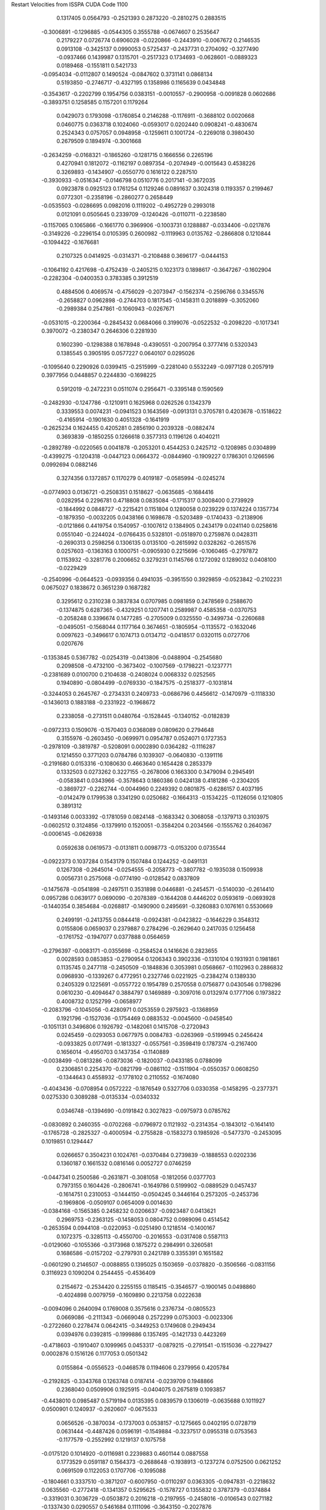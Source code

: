 Restart Velocities from ISSPA CUDA Code
1100
   0.1317405   0.0564793  -0.2521393   0.2873220  -0.2810275   0.2883515
  -0.3006891  -0.1296885  -0.0544305   0.3555788  -0.0674607   0.2535647
   0.2179227   0.0726774   0.6906028  -0.0220866  -0.2443910  -0.0067672
   0.2146535   0.0913108  -0.3425137   0.0990053   0.5725437  -0.2437731
   0.2704092  -0.3277490  -0.0937466   0.1439987   0.1315701  -0.2517323
   0.1734693  -0.0628601  -0.0889323   0.0189468  -0.1551811   0.5421733
  -0.0954034  -0.0112807   0.1490524  -0.0847602   0.3731141   0.0868134
   0.5193850  -0.2746717  -0.4327195   0.1358986   0.1165639   0.0434848
  -0.3543617  -0.2202799   0.1954756   0.0383151  -0.0010557  -0.2900958
  -0.0091828   0.0602686  -0.3893751   0.1258585   0.1157201   0.1179264
   0.0429073   0.1793098  -0.1760854   0.2146288  -0.1176911  -0.3688102
   0.0020668   0.0460775   0.0363718   0.1024060  -0.0593017   0.0202440
   0.0908241  -0.4830674   0.2524343   0.0757057   0.0948958  -0.1259611
   0.1001724  -0.2269018   0.3980430   0.2679509   0.1894974  -0.3001668
  -0.2634259  -0.0168321  -0.1865260  -0.1281715   0.1666556   0.2265196
   0.4270941   0.1812072  -0.1162197   0.0897354  -0.2074949  -0.0015643
   0.4538226   0.3269893  -0.1434907  -0.0550770   0.1616122   0.2287510
  -0.3930933  -0.0516347  -0.0146798   0.0510776   0.2017141  -0.3672035
   0.0923878   0.0925123   0.1761254   0.1129246   0.0891637   0.3024318
   0.1193357   0.2199467   0.0772301  -0.2358196  -0.2860277   0.2658449
  -0.0535503  -0.0286695   0.0982016   0.1119202  -0.4952729   0.2993018
   0.0121091   0.0505645   0.2339709  -0.1240426  -0.0110711  -0.2238580
  -0.1157065   0.1065866  -0.1661770   0.3969906  -0.1003731   0.1288887
  -0.0334406  -0.0217876  -0.3149226  -0.2296154   0.0105395   0.2600982
  -0.1119963   0.0135762  -0.2866808   0.1210844  -0.1094422  -0.1676681
   0.2107325   0.0414925  -0.0314371  -0.2108488   0.3696177  -0.0444153
  -0.1064192   0.4217698  -0.4752439  -0.2405215   0.1023173   0.1898617
  -0.3647267  -0.1602904  -0.2282304  -0.0400353   0.3783385   0.3912519
   0.4884506   0.4069574  -0.4756029  -0.2073947  -0.1562374  -0.2596766
   0.3345576  -0.2658827   0.0962898  -0.2744703   0.1817545  -0.1458311
   0.2018899  -0.3052060  -0.2989384   0.2547861  -0.1060943  -0.0267671
  -0.0531015  -0.2200364  -0.2845432   0.0684066   0.3199076  -0.0522532
  -0.2098220  -0.1017341   0.3970072  -0.2380347   0.2646306   0.2281930
   0.1602390  -0.1298388   0.1678948  -0.4390551  -0.2007954   0.3777416
   0.5320343   0.1385545   0.3905195   0.0577227   0.0640107   0.0295026
  -0.1095640   0.2290926   0.0399415  -0.2515999  -0.2281040   0.5532249
  -0.0977128   0.2057919   0.3977956   0.0448857   0.2244830  -0.1698225
   0.5912019  -0.2472231   0.0511074   0.2956471  -0.3395148   0.1590569
  -0.2482930  -0.1247786  -0.1210911   0.1625968   0.0262526   0.1342379
   0.3339553   0.0074231  -0.0941523   0.1643569  -0.0913131   0.3705781
   0.4203678  -0.1518622  -0.4165914  -0.1901630   0.4051328  -0.1641919
  -0.2625234   0.1624455   0.4205281   0.2856190   0.2039328  -0.0882474
   0.3693839  -0.1850255   0.1266618   0.3577313   0.1196126   0.4040211
  -0.2892789  -0.0220565   0.0041878  -0.2053201   0.4544253   0.2425712
  -0.1208985   0.0304899  -0.4399275  -0.1204318  -0.0447123   0.0664372
  -0.0844960  -0.1909227   0.1786301   0.1266596   0.0992694   0.0882146
   0.3274356   0.1372857   0.1170279   0.4019187  -0.0585994  -0.0245274
  -0.0774903   0.0136721  -0.2508351   0.1518627  -0.0635685  -0.1684416
   0.0282954   0.2296781   0.4718808   0.0835084  -0.1715317   0.3008400
   0.2739929  -0.1844992   0.0848727  -0.2215421   0.1151804   0.1280058
   0.0239229   0.1374224   0.1357734  -0.1879350  -0.0032205   0.0438166
   0.1698678  -0.5203489  -0.1740433  -0.2138906  -0.0121866   0.4419754
   0.1540957  -0.1007612   0.1384905   0.2434179   0.0241140   0.0258616
   0.0551040  -0.2244024  -0.0766435   0.5328101  -0.0518970   0.2759876
   0.0428311  -0.2690313   0.2598256   0.1306135   0.0135100  -0.2615992
   0.0328262  -0.2651576   0.0257603  -0.1363163   0.1000751  -0.0905930
   0.2215696  -0.1060465  -0.2797872   0.1153932  -0.3281776   0.2006652
   0.3279231   0.1145766   0.1272092   0.1289032   0.0408100  -0.0229429
  -0.2540996  -0.0644523  -0.0939356   0.4941035  -0.3951550   0.3929859
  -0.0523842  -0.2102231   0.0675027   0.1838672   0.3651239   0.1687282
   0.3295612   0.2310238   0.3837834   0.0707985   0.0981859   0.2478569
   0.2588670  -0.1374875   0.6287365  -0.4329251   0.1207741   0.2589987
   0.4585358  -0.0370753  -0.2058248   0.3396674   0.1477285  -0.2705009
   0.0325550  -0.3499734  -0.2260688  -0.0495051  -0.1568044   0.1177164
   0.3674651  -0.1805954  -0.1135572  -0.1632046   0.0097623  -0.3496617
   0.1074713   0.0134712  -0.0418517   0.0320115   0.0727706   0.0207676
  -0.1353845   0.5367782  -0.0254319  -0.0413806  -0.0488904  -0.2545680
   0.2098508  -0.4732100  -0.3673402  -0.1007569  -0.1798221  -0.1237771
  -0.2381689   0.0100700   0.2104638  -0.2408024   0.0068332   0.0252565
   0.1940890  -0.0804499  -0.0769330  -0.1847575  -0.2518377  -0.1031814
  -0.3244053   0.2645767  -0.2734331   0.2409733  -0.0686796   0.4456612
  -0.1470979  -0.1118330  -0.1436013   0.1883188  -0.2331922  -0.1968672
   0.2338058  -0.2731511   0.0480764  -0.1528445  -0.1340152  -0.0182839
  -0.0972313   0.1509076  -0.1570403   0.0368089   0.0809620   0.2794648
   0.3155976  -0.2603450  -0.0699971   0.0954787   0.0524071   0.1727353
  -0.2978109  -0.3819787  -0.5208091   0.0002890   0.0364282  -0.1116287
   0.1214550   0.3771203   0.0784786   0.1039307  -0.0640830  -0.1391116
  -0.2191680   0.0153316  -0.1080630   0.4663640   0.1654428   0.2853379
   0.1332503   0.0273262   0.3227155  -0.2678006   0.1663300   0.3479094
   0.2945491  -0.0583841   0.0343966  -0.3578643   0.1860386   0.0424138
   0.4181286  -0.2304205  -0.3869727  -0.2262744  -0.0044960   0.2249392
   0.0801875  -0.6286157   0.4037195  -0.0142479   0.1799538   0.3341290
   0.0250682  -0.1664313  -0.1534225  -0.1126056   0.1210805   0.3891312
  -0.1493146   0.0033392  -0.1781059   0.0824148  -0.1683342   0.3068058
  -0.1379713   0.3103975  -0.0602512   0.3124856  -0.1379910   0.1520051
  -0.3584204   0.2034566  -0.1555762   0.2640367  -0.0006145  -0.0626938
   0.0592638   0.0619573  -0.0131811   0.0098773  -0.0153200   0.0735544
  -0.0922373   0.1037284   0.1543179   0.1507484   0.1244252  -0.0491131
   0.1267308  -0.2645014  -0.0254555  -0.2058773  -0.3807782  -0.1935038
   0.1509938   0.0056731   0.2575068  -0.0774190  -0.0128542   0.0837809
  -0.1475678  -0.0541898  -0.2497511   0.3531898   0.0446881  -0.2454571
  -0.5140030  -0.2614410   0.0957286   0.0639177   0.0690090  -0.2078389
  -0.1644208   0.4446202   0.0593619  -0.0693928  -0.1440354   0.3854684
  -0.0268817  -0.1490900   0.2495691  -0.3260883   0.1076161   0.5530669
   0.2499191  -0.2413755   0.0844418  -0.0924381  -0.0423822  -0.1646229
   0.3548312   0.0155806   0.0659037   0.2379887   0.2784296  -0.2629640
   0.2417035   0.1256458  -0.1761752  -0.1947077   0.0377888   0.0564659
  -0.2796397  -0.0083171  -0.0355698  -0.2584524   0.1416626   0.2823655
   0.0028593   0.0853853  -0.2790954   0.1206343   0.3902336  -0.1310104
   0.1931931   0.1981861   0.1135745   0.2477118  -0.2450509  -0.1848836
   0.3053981   0.0568667  -0.1102963   0.2886832   0.0968930  -0.1339267
   0.4772951   0.2327746   0.0221925  -0.2384274   0.1389330   0.2405329
   0.1225691  -0.0557722   0.1954789   0.2570558   0.0756877   0.0430546
   0.1798296   0.0610230  -0.4094647   0.3884797   0.1469889  -0.3097016
   0.0132974   0.1777106   0.1973822   0.4008732   0.1252799  -0.0658977
  -0.2083796  -0.1045056  -0.4280971   0.0253559   0.2975923  -0.1368959
   0.1921796  -0.1527036  -0.1754469   0.0883532  -0.0045600  -0.0458540
  -0.1051131   0.3496806   0.1926792  -0.1482061   0.1415708  -0.2720943
   0.0245459  -0.0293053   0.0677975   0.0084783  -0.0263969  -0.5199945
   0.2456424  -0.0933825   0.0177491  -0.1813327  -0.0557561  -0.3598419
   0.1787374  -0.2167400   0.1656014  -0.4950703   0.1437354  -0.1140889
  -0.0038499  -0.0813286  -0.0873036  -0.1820037  -0.0433185   0.0788099
   0.2306851   0.2254370  -0.0821799  -0.0861102  -0.1511904  -0.0550357
   0.0608250  -0.1344643   0.4558932  -0.1778102   0.2110552  -0.1674080
  -0.4043436  -0.0708954   0.0572222  -0.1876549   0.5327706   0.0330358
  -0.1458295  -0.2377371   0.0275330   0.3089288  -0.0135334  -0.0340332
   0.0346748  -0.1394690  -0.0191842   0.3027823  -0.0975973   0.0785762
  -0.0830892   0.2460355  -0.0702268  -0.0796972   0.1121932  -0.2314354
  -0.1843012  -0.1641410  -0.1765728  -0.2825327  -0.4000594  -0.2755828
  -0.1583273   0.1985926  -0.5477370  -0.2453095   0.1019851   0.1294447
   0.0266657   0.3504231   0.1024761  -0.0370484   0.2739839  -0.1888553
   0.0202336   0.1360187   0.1661532   0.0816146   0.0052727   0.0746259
  -0.0447341   0.2500586  -0.2631871  -0.3081058  -0.1812056   0.0377703
   0.7973155   0.1604426  -0.2806741  -0.1649786   0.5199902  -0.0889529
   0.0457437  -0.1614751   0.2310053  -0.1444150  -0.0504245   0.3446164
   0.2573205  -0.2453736  -0.1969806  -0.0509107   0.0654009   0.0014630
  -0.0384168  -0.1565385   0.2458232   0.0206637  -0.0923487   0.0413621
   0.2969753  -0.2363125  -0.1458053   0.0804752   0.0989096   0.4514542
  -0.2653594   0.0944108  -0.0220953  -0.0251490   0.1218514  -0.1400167
   0.1072375  -0.3285113  -0.4550700  -0.2016553  -0.0317408   0.5587113
  -0.0129060  -0.1055366  -0.3173968   0.1875272   0.2984991   0.3260581
   0.1686586  -0.0157202  -0.2797931   0.2421789   0.3355391   0.1651582
  -0.0601290   0.2146507  -0.0088855   0.1395025   0.1503659  -0.0378820
  -0.3506566  -0.0831156   0.3116923   0.1090204   0.2544455  -0.4536409
   0.2154672  -0.2534420   0.2255155   0.1185415  -0.3546577  -0.1900145
   0.0498860  -0.4024898   0.0079759  -0.1609890   0.2213758   0.0222638
  -0.0094096   0.2640094   0.1769008   0.3575616   0.2376734  -0.0805523
   0.0669086  -0.2111343  -0.0669048   0.2572299   0.0753003  -0.0023306
  -0.2722660   0.2278474   0.0642415  -0.3449253   0.1749608   0.2949434
   0.0394976   0.0392815  -0.1999886   0.1357495  -0.1421733   0.4423269
  -0.4718603  -0.1910407   0.1099965   0.0453317  -0.0879215  -0.2791541
  -0.1515036  -0.2279427   0.0002876   0.1516126   0.1177053   0.0501342
   0.0155864  -0.0556523  -0.0468578   0.1194606   0.2379956   0.4205784
  -0.2192825  -0.3343768   0.1263748   0.0187414  -0.0239709   0.1948866
   0.2368040   0.0509906   0.1925915  -0.0404075   0.2675819   0.1093857
  -0.4438010   0.0985487   0.5719194   0.0135395   0.0839579   0.1306019
  -0.0635688   0.1011927   0.0500901   0.1240937  -0.2620607  -0.0675533
   0.0656526  -0.3870034  -0.1737003   0.0538157  -0.1275665   0.0402195
   0.0728719   0.0631444  -0.4487426   0.0596191  -0.1549884  -0.3237517
   0.0955318   0.0753563  -0.1177579  -0.2552992   0.1219137   0.1075758
  -0.0175120   0.1014920  -0.0116981   0.2239883   0.4601144   0.0887558
   0.1773529   0.0591187   0.1564373  -0.2688648  -0.1938913  -0.1237274
   0.0752500   0.0621252   0.0691509   0.1122053   0.1707706  -0.1095088
  -0.1804661   0.3337510  -0.3871207  -0.6007950  -0.0110297   0.0363305
  -0.0947831  -0.2218632   0.0635560  -0.2772418  -0.1341357   0.5295625
  -0.1578727   0.1355832   0.3787379  -0.0374884  -0.3319031   0.3036729
  -0.0503872   0.2016218  -0.2197955  -0.2458016  -0.0106543   0.0271182
  -0.1337430   0.0290557   0.5461684   0.1111096  -0.3643150  -0.2027876
   0.2330837   0.0807938  -0.0170236  -0.0505966  -0.0848310  -0.0126781
  -0.0216314  -0.1127651   0.1859994   0.1484101  -0.1723058  -0.0361831
   0.1452872  -0.3988922   0.0292146  -0.0810578   0.2670905  -0.3916559
  -0.3200470   0.0831075   0.4453675   0.0228018  -0.1215808  -0.2295627
   0.1423754   0.1037436   0.1207613   0.3031139   0.0488520  -0.2233825
   0.1138347   0.1089501   0.0375541  -0.1616887   0.3058232   0.0446542
   0.0032190   0.3041565  -0.1384886  -0.1952340  -0.0922244  -0.2025471
   0.1321721   0.1280777  -0.0660442   0.5025368  -0.1494879  -0.1304552
   0.0758377   0.4061947   0.0011436   0.1019772   0.0955006   0.2261411
  -0.0892064  -0.0457795  -0.2477743  -0.0131218   0.0801598   0.0325582
   0.4735586  -0.1680169   0.1770041  -0.1250905  -0.0837960   0.1935247
  -0.0656091  -0.0968862   0.1035770   0.4496797  -0.1013069   0.2737144
  -0.0771628  -0.0907715   0.2657591   0.1021067   0.0553024   0.2157089
   0.1550408   0.0404169   0.2776367   0.1992010   0.0755042  -0.3057580
   0.0123209   0.1738329   0.0576558  -0.1595483   0.3688940   0.2475317
  -0.0185618  -0.1721815  -0.0139644  -0.0288822  -0.1660182   0.3823602
   0.1599076  -0.1082674   0.2284710  -0.3616040   0.0748289  -0.3786308
   0.2535362   0.0252229   0.1985625   0.0405621   0.1640729   0.2110568
   0.1273881   0.0302124  -0.2992451   0.1003795   0.1130665   0.1107178
   0.2562489   0.3807205   0.2368498  -0.0597920  -0.0144925   0.1029097
   0.1783555   0.0929250  -0.4725387  -0.0683409  -0.0316067  -0.2440592
  -0.0576461   0.0586747   0.0642866   0.1224377  -0.1470325   0.0653268
  -0.0465267  -0.3303552   0.0677924   0.1611807  -0.0749276  -0.0913284
  -0.0928687  -0.0608713   0.0770444   0.1728329  -0.1069517   0.1871650
  -0.1793284  -0.0479004  -0.2477384  -0.0489759  -0.1671498  -0.3008485
   0.1813351  -0.2382776  -0.1085601  -0.1597192  -0.2786557  -0.1260711
   0.0984280  -0.0812480  -0.0286699  -0.1408240   0.0666128  -0.0931465
  -0.2167301  -0.1397070   0.0752374  -0.0038859   0.2470197   0.1607674
   0.2257506   0.2484078   0.0120466   0.0011105  -0.3805561   0.4078879
   0.1917601  -0.0614271   0.1218517  -0.2214029   0.0606792   0.0052993
   0.1119168  -0.2003855  -0.0100185   0.1576731   0.1979127   0.1297447
  -0.4607643  -0.0539939   0.1420704  -0.0216233   0.1517657  -0.0484590
   0.0025967  -0.1356355  -0.2618437  -0.1230938   0.4858573  -0.0076652
   0.0350202   0.1068673  -0.1179780  -0.0953671  -0.2074787  -0.3499129
  -0.1021453   0.1894673  -0.1940252   0.1598403   0.2668377   0.1902819
   0.2240499  -0.0810116  -0.0238786  -0.0592169  -0.2193777  -0.2818073
  -0.1424236  -0.2189233   0.1383860  -0.1458333   0.0591255  -0.1045042
   0.3361700  -0.3751948   0.1235278   0.1331146   0.1796968  -0.2504221
  -0.1815313   0.1289207   0.1272605  -0.1773947  -0.1035945  -0.0873724
   0.0151524   0.2824919   0.0033016  -0.4321598  -0.0741661   0.1744743
   0.3967216   0.1021591   0.0393507   0.3304085  -0.5043755   0.2195048
  -0.0654349  -0.2555660  -0.3685740   0.2498985  -0.1664308  -0.1222712
  -0.0878705   0.0112933   0.3212104   0.0805757  -0.1117141  -0.0336991
  -0.1298495   0.0443248   0.0419899  -0.0610340  -0.1223039   0.1479204
  -0.1885156   0.1298974  -0.3681068  -0.2656024  -0.0695481   0.0659862
   0.4914872   0.0870827  -0.0148919  -0.2677450   0.0252527  -0.2389535
  -0.0158308   0.0920144   0.0879340   0.0613252  -0.0855548   0.1938589
  -0.6224688   0.0205373  -0.1345851  -0.1383409  -0.0096673   0.1632309
   0.0130647   0.4151486   0.2831467   0.0365146  -0.2591875  -0.2192637
  -0.0075671  -0.0477637   0.2227183   0.1328593   0.0073806  -0.1995565
   0.0895610  -0.1059617  -0.3729960  -0.4352420  -0.1500521  -0.1663476
  -0.2126583  -0.0719671  -0.4733064  -0.1632065  -0.0406865  -0.0035223
   0.0932781  -0.5729073  -0.1172372   0.2069631  -0.0033224  -0.3385100
  -0.0380509  -0.0092343   0.0538925  -0.0549533  -0.0661684  -0.0918905
  -0.1203469  -0.0484512  -0.3460350   0.0814654  -0.2958525  -0.1033134
   0.5644379  -0.1685794  -0.2757527  -0.3169615  -0.3661166  -0.4936225
   0.0448257  -0.0426020   0.1540915  -0.1996626  -0.2420894  -0.1557949
   0.0434699   0.1724220   0.0118180   0.1024092   0.2086264   0.1977258
   0.0419052  -0.6202276  -0.2452851   0.0203700  -0.2094215   0.0956700
   0.2325156  -0.1397310   0.1824256   0.2248209   0.0637366  -0.2064621
  -0.2510960   0.0552538  -0.0932246   0.0114575  -0.0353728  -0.1954720
   0.0041678  -0.1459656  -0.2223262   0.2344348   0.0404260  -0.2776777
  -0.0120337  -0.2584592  -0.0508753   0.1579624  -0.0793055  -0.2270518
   0.1685548   0.0817601   0.2865385   0.0784605   0.4573911  -0.3591146
  -0.0025945  -0.2846305   0.0157590   0.3055183   0.4268018  -0.1989036
   0.1350808   0.1413437   0.1053350   0.3261812  -0.1868304   0.0378400
  -0.0530422   0.5215455  -0.4155498   0.0019186   0.0525174  -0.0801045
  -0.0795824   0.0300478  -0.4129791  -0.1570419  -0.4128758   0.1530451
   0.1330423  -0.3787736   0.1278157  -0.0114222  -0.0063599   0.1482074
  -0.1660925  -0.6114839   0.1620101   0.2002532   0.1170011   0.2625916
  -0.4015911   0.1790495  -0.2592084   0.3288375   0.0963430  -0.0217309
  -0.1645576   0.1477788  -0.1194843   0.1875159   0.2220934  -0.0854771
   0.0229803   0.0807213  -0.5864353   0.0255196  -0.2512937  -0.2985567
   0.1177771  -0.0177251  -0.2436322  -0.0913178   0.2419022   0.1605204
   0.2213385   0.1218198  -0.2643298  -0.6037412   0.2066221  -0.0865646
   0.1382018   0.0978396   0.1356840   0.0155544   0.0469323  -0.1000994
  -0.5290209   0.1596790   0.0641364   0.3597486  -0.2615244  -0.2028239
   0.3325697  -0.2384031   0.1923559   0.1529543   0.3462135  -0.0892873
  -0.3826973   0.1706878  -0.2736223   0.0663081  -0.4047093   0.1969543
  -0.1554015   0.2673319   0.3291601  -0.1057941  -0.3189361   0.0499067
   0.0923241  -0.0226006   0.3628173  -0.2700768   0.2970746  -0.1803528
  -0.3614764   0.3754030   0.0426281  -0.0384050  -0.0852405  -0.2874253
   0.0352050   0.0453233   0.2291855  -0.1125767  -0.0754361  -0.3767423
   0.1092975   0.0003390   0.0180916  -0.1015582  -0.1680344   0.3766748
   0.0928020   0.0368981   0.3589572   0.0802581  -0.1727137   0.0091123
  -0.3446179   0.1789696  -0.2750843  -0.0899630  -0.3255801   0.2922912
   0.0051316   0.0728014  -0.1175250  -0.3405517  -0.1437518   0.2098590
   0.1940756  -0.0183077  -0.0123974  -0.0325199  -0.0463076  -0.2372723
   0.1736189  -0.0291672   0.2262410   0.1123875  -0.2930305   0.4164769
  -0.0593966  -0.2057336   0.1075449   0.1416424  -0.2458101   0.0731712
   0.2505311  -0.2736713  -0.3030807   0.0772853   0.1943987   0.0528564
  -0.1892315   0.2181277   0.0515548  -0.2587567  -0.1421543  -0.0863924
   0.1327701   0.0912002  -0.1513905  -0.3126728  -0.1572332  -0.0068309
  -0.1969988  -0.0839761   0.4090036  -0.1406158  -0.4424353  -0.5588561
  -0.3764406  -0.0571184  -0.3826823  -0.1215670   0.0092601   0.0375354
   0.1607158   0.0377535   0.3213673   0.2139708  -0.1928505  -0.1443270
   0.0775486  -0.4604118   0.2141561   0.0737662  -0.3446839  -0.0581652
   0.3092771  -0.0499991  -0.0389767  -0.2302999   0.4014009  -0.0111679
  -0.1649689  -0.1022953  -0.3073008  -0.1058896  -0.1275660  -0.1515039
   0.3573820  -0.2978426   0.4901352   0.1865761   0.3155649   0.2967368
  -0.0040746   0.0551487   0.0037447   0.2114325   0.0337935   0.0285116
   0.0768568   0.3657013   0.3337224  -0.3195794  -0.2162856   0.0536079
   0.0077011  -0.0003011  -0.3666004   0.0713587  -0.1157323   0.4916391
  -0.1218517   0.1608460  -0.5286043   0.0287482   0.1140419   0.3828435
  -0.0003066  -0.1708131   0.0112111  -0.1300259   0.2916339  -0.1882258
   0.3993064   0.2260901   0.0656437  -0.0440048  -0.1353452  -0.4492608
  -0.6224334  -0.2003921  -0.3337798  -0.3873271  -0.1441977   0.1410720
   0.4248297   0.0897857   0.0987204   0.1062443  -0.1682608  -0.1411461
  -0.1790270  -0.1726238  -0.1307383  -0.0374166  -0.1333248   0.1502589
  -0.5168471   0.0359731   0.4354741  -0.0202649  -0.2833498   0.2301291
   0.0354903   0.0226547   0.3227548  -0.0468703   0.0591818   0.0813134
   0.2101329   0.1264313   0.4215916   0.2708839  -0.0128530  -0.1739959
  -0.3381968  -0.1391699  -0.0727343   0.2624491   0.3072079  -0.2764027
  -0.1506491  -0.3362582   0.1605908   0.3499320   0.1247037   0.0644050
  -0.1644770  -0.4155959  -0.2098915  -0.1958073  -0.3275033   0.1267241
  -0.0454881  -0.1581791   0.0070218  -0.3255765   0.0693539  -0.0025775
   0.2290734  -0.3487588  -0.1339004  -0.0287142   0.2380756  -0.1146096
  -0.0975786   0.3549672  -0.2408820   0.1437249   0.0595282   0.0393930
  -0.3268958  -0.1580071   0.1848751  -0.0860548  -0.2003482  -0.0239854
  -0.2081770   0.1584671  -0.2262146   0.0442168   0.2402249   0.0680981
   0.0493392  -0.2289536   0.0733436   0.1588377  -0.0818233  -0.2449492
  -0.0566501  -0.1264283  -0.1150295   0.1180217  -0.2412100  -0.2683125
  -0.2311186   0.1127269  -0.0392259   0.0454903  -0.0390080  -0.2791119
   0.1769972  -0.1190999   0.1758367  -0.0475142   0.3182856  -0.4980734
  -0.2093870  -0.2776217  -0.2437139   0.1503244  -0.0072060   0.3863512
   0.0534641   0.1240819   0.0177362  -0.2845365  -0.2787643   0.2075826
  -0.0028013   0.0794759   0.1483416  -0.0468857  -0.0520698   0.0415914
   0.0810272  -0.3563756   0.3701790  -0.2820617   0.0953128  -0.1374195
  -0.0889729  -0.1360655  -0.2063549  -0.3120297  -0.1087857  -0.2964637
  -0.1073915  -0.2093746  -0.2436552  -0.2456923   0.0233256   0.3030874
   0.0916442  -0.3515545   0.1291410   0.3156001  -0.3748376  -0.2073604
  -0.2042318   0.1968225  -0.0561948   0.2671857   0.1101743  -0.2447652
  -0.1395165  -0.2101539   0.2005361  -0.1075948  -0.4303857  -0.4662830
  -0.0055126   0.2608735   0.1015541  -0.2896225  -0.0184178   0.1402425
  -0.0344110   0.2676635  -0.1991281   0.0343146  -0.0319556  -0.4621896
  -0.2849155  -0.3686722   0.1262010   0.4610260  -0.0004238  -0.0561582
   0.4215206   0.2155264  -0.0024297   0.3828417   0.1371482   0.2140948
  -0.0603016  -0.1401575   0.2192699  -0.0673177  -0.2262833  -0.1961887
  -0.3255081   0.2055945   0.0320778  -0.0333016  -0.0033236  -0.3852715
  -0.2709580   0.0415842   0.3740738   0.1021865  -0.0784535  -0.2759809
  -0.2535737  -0.0594809   0.2694025  -0.4350524   0.1667901   0.2380233
  -0.1603533   0.2567962   0.0042658  -0.1176445  -0.0099249   0.0058197
  -0.3681737  -0.0819734  -0.0752644  -0.0219857  -0.0804186  -0.3401682
   0.1954882  -0.1695839   0.4988708  -0.0039287  -0.2717073   0.1090807
   0.0585295   0.0944251   0.0786022  -0.0280094   0.1212947  -0.2017243
   0.1165144  -0.2316710   0.1323424  -0.5106955   0.2420537   0.0327551
  -0.0926018   0.2586925   0.5568490  -0.2659128   0.1219880  -0.3657286
  -0.1195393   0.1732640   0.1719108   0.0177335  -0.2155434   0.0635825
   0.2191289   0.0486359   0.0646441   0.3339901  -0.0367408  -0.2298877
   0.7141612  -0.0939469  -0.0210101   0.2524120  -0.1184580   0.1470037
  -0.2052629  -0.1207020   0.0092613   0.1648043   0.2880047   0.0739037
  -0.1036252  -0.0222820   0.2317360  -0.2177333   0.2721405  -0.0579989
  -0.3233068  -0.2332474  -0.5558331  -0.1875180  -0.4157204   0.1451048
  -0.3494973   0.0261331   0.3021945   0.1759482  -0.2921712  -0.1691129
   0.2975391   0.2657836  -0.2669113  -0.1930080   0.3871721   0.1912314
  -0.2489992  -0.2430287  -0.1321255  -0.2896858   0.2918387   0.3277303
  -0.2489988  -0.2902213  -0.3714336  -0.2453649   0.0024865   0.0171226
   0.1812105  -0.6586579   0.3529364  -0.1347783  -0.3463001   0.1028559
  -0.0095657   0.1611854   0.2962840  -0.0511333   0.2834905  -0.3270802
   0.0564120  -0.2254193  -0.1599761  -0.1136741   0.0012464   0.5085747
  -0.1826107  -0.0511292   0.0727145  -0.3907713   0.3387020   0.0237875
  -0.5535759  -0.1121077  -0.0814650  -0.0990671  -0.0151350   0.1819278
   0.2869795  -0.4146469  -0.1250162   0.2659088   0.0836440   0.2066054
   0.2450861   0.0934131   0.0500763  -0.1242030   0.0126581   0.0505615
  -0.1944118  -0.3167638   0.0478914   0.0287113   0.2409164   0.0283615
   0.1101535   0.0350140  -0.3684938   0.1196948   0.0454176  -0.1050801
   0.0795586   0.3944327   0.2599477  -0.0541446  -0.1558458   0.1997454
  -0.2589422  -0.1850309   0.1534190   0.2096847   0.1391288   0.0202331
  -0.0823617   0.0756606  -0.4500111   0.3010615  -0.2037295  -0.2173863
  -0.0920177   0.0394796   0.1664287  -0.0615009  -0.2185878   0.4496057
   0.1811955  -0.1342760  -0.3270262   0.2269525  -0.0683062   0.1984740
  -0.4859992   0.0150183   0.2655278  -0.2849765   0.0109672   0.1031801
   0.1629412  -0.3123779   0.1912306   0.2021067  -0.1775018  -0.0368978
  -0.1478161  -0.0669452  -0.1393934  -0.0099164  -0.0269283  -0.1566550
  -0.1761242   0.0083404   0.3792138   0.0857775  -0.0734221   0.0593121
   0.1753351   0.3682427  -0.0296174   0.4338385  -0.1980438   0.0029264
  -0.3978440  -0.0527313  -0.1418891   0.3762426   0.2243707  -0.1733918
   0.1273345   0.0967232  -0.0951449   0.0022872  -0.0136122   0.0553163
   0.3770873   0.0091686   0.2182243   0.2288841  -0.1891396   0.1928248
   0.1855996  -0.6932924  -0.0332412   0.0172310   0.2151720  -0.1517560
   0.0617327  -0.4716778   0.0660927   0.0271346   0.2239750  -0.0154971
  -0.1621310   0.0260473  -0.4123136   0.0271626  -0.2100806   0.0127538
   0.2600384   0.1404953   0.3357509   0.0547650  -0.1973109   0.1076511
  -0.1616191  -0.0600458  -0.3429914  -0.1795576   0.2922495  -0.1731102
   0.0618142   0.1431103   0.2300694   0.0102603   0.2074716   0.1462240
   0.1818647  -0.0916626   0.0578216  -0.1194018  -0.0067667  -0.3849837
   0.3208920  -0.3094301   0.1674215   0.2933399   0.2060257  -0.5429564
   0.5386322   0.0944599   0.0401180  -0.0834266   0.0713248  -0.0519248
  -0.0339212  -0.0918425  -0.1071152   0.6056858  -0.5549455   0.1497906
  -0.0276548  -0.1257242   0.4634081   0.1530227   0.1859365  -0.0220383
  -0.1166735  -0.0790258   0.0832018  -0.0894547   0.0612560   0.0429725
  -0.1273119  -0.0777921   0.0196421   0.0191765  -0.0580364  -0.0507492
   0.0485134  -0.1310141  -0.2874263  -0.3390301  -0.1716453  -0.2063556
  -0.5920266  -0.3912233  -0.3317806  -0.2123625   0.0524445   0.1483167
  -0.1651966  -0.2707414   0.2933226  -0.2105974  -0.1301813  -0.0126037
  -0.0892855  -0.1852728   0.0293243  -0.4519922   0.1652535  -0.6350563
  -0.0204219   0.1285419  -0.5765917   0.1199197   0.2113226   0.0509173
   0.3548211  -0.4552777   0.0844929  -0.1702773   0.1003626   0.0065120
   0.1602771   0.2876685  -0.0265914  -0.2878317  -0.1132581   0.2923931
  -0.2544812  -0.1966064  -0.3740025  -0.3482407   0.1156047   0.0196504
  -0.0087512  -0.1742399   0.2405633  -0.0097381   0.1396752   0.3453769
   0.0750719  -0.0434533   0.1806120  -0.3682719   0.2407786  -0.0571417
   0.1518609   0.0324406   0.0793274   0.2386693   0.2184346   0.1354539
   0.0476770  -0.2540419  -0.0814678  -0.4276211  -0.1983770   0.0344066
  -0.3018328  -0.6156376   0.0704127   0.0343632  -0.3718339   0.4307030
  -0.2957726  -0.0868506  -0.1303680   0.1029817  -0.0264654   0.2620871
   0.0872884  -0.2344368   0.2620909  -0.0870730   0.0483879   0.4971516
   0.0764518   0.3033104   0.3617816  -0.2754071   0.3197645  -0.1530225
   0.0995182   0.0397453   0.2204847   0.1424597   0.1513940  -0.1831367
   0.1216957  -0.1076919   0.0637177   0.2107360   0.1824652  -0.6504007
   0.0320087   0.1968714   0.2836678  -0.3045735   0.1290598   0.4156024
   0.0653775   0.0865761  -0.0584166   0.2025190   0.4303144   0.0272997
  -0.0960994  -0.5410531  -0.1311109  -0.1213881  -0.0778703   0.3538194
   0.0326653  -0.1266752   0.1162332   0.1904099   0.0757546  -0.0888525
  -0.2214464  -0.3258149  -0.2943020   0.2363111  -0.1262563  -0.2511256
   0.2550428  -0.3628197  -0.0098311  -0.1294283   0.2722607   0.0059933
  -0.2191287  -0.1821682   0.0834193  -0.3119366  -0.1687505  -0.6174847
  -0.2977926  -0.0327636  -0.2084200  -0.2387781  -0.1588839  -0.3790604
   0.4131564  -0.2721776  -0.0258566   0.0173738  -0.1632409  -0.0203722
   0.1234058   0.3989281  -0.1216606   0.3527295  -0.2591624  -0.1662080
  -0.0435645   0.3413029  -0.1945187  -0.0537438  -0.0565432   0.2777359
   0.0980075  -0.3649385   0.0555925  -0.3008249   0.0262047  -0.1506711
  -0.1962198   0.2577871   0.0508748  -0.2059092  -0.6646988  -0.1898393
   0.0134947   0.0397785   0.0871825   0.1764186  -0.0050029  -0.2884538
   0.0018109   0.0750841   0.4024305   0.0134519  -0.0464962   0.1155049
  -0.1619142   0.0823619  -0.1484535   0.0115867  -0.0407201   0.2411157
  -0.0397086  -0.2949857   0.1399580  -0.3407059   0.0901876  -0.2363110
   0.2635588  -0.1734243   0.0496411   0.1345543  -0.0898875  -0.0488842
   0.5175524  -0.1786814   0.0423214  -0.0222368   0.2992897  -0.0559859
   0.0250584  -0.4538779  -0.4499808   0.1645374   0.3751610   0.3370612
   0.0300695   0.3200998   0.1331640  -0.4296360   0.1437604  -0.2820816
   0.4194959   0.0605793   0.1663860   0.2169777   0.1729662  -0.1649707
   0.2187580   0.3890939   0.3179618  -0.0954625  -0.3312487   0.2245095
   0.2489001  -0.0965336   0.0201832   0.0510786   0.0898974   0.1535314
  -0.1987209  -0.0100764  -0.1023991  -0.0824249   0.1842217   0.0232797
  -0.1216660   0.4408959   0.0388302  -0.1135286   0.4898682   0.2015308
   0.0373514   0.3897388  -0.0964234   0.4134155   0.1872387  -0.1019824
  -0.1832450   0.1618025  -0.2463010  -0.3388207   0.2741711  -0.3813787
  -0.3325926  -0.0885353   0.0963223   0.2852373   0.3780592  -0.6135682
  -0.1012811   0.1095550  -0.0384724  -0.2133846   0.0654932   0.3444526
  -0.4196970   0.0097000  -0.0371065   0.0669984   0.0069588   0.0674958
   0.0918372   0.1125948   0.0925192  -0.0537784   0.1043161  -0.2833361
  -0.0695590   0.4528430  -0.2655275  -0.1035019  -0.2229685   0.2557298
   0.0524439   0.4717086   0.0570419  -0.0853783  -0.1432651  -0.2150119
   0.0244320   0.1413612   0.1325630   0.3799077   0.1247289   0.0979085
   0.1356931   0.0078866   0.3108504  -0.1513702   0.1479582  -0.2625967
   0.1090880  -0.2175516  -0.0024300  -0.1290227   0.0166059  -0.1785407
   0.1119698   0.3008635   0.0344683  -0.1851396   0.5007250   0.0769809
   0.1246739  -0.2709616  -0.1488646  -0.1269473  -0.0476067  -0.2367593
  -0.2147910   0.0844328   0.2410119   0.0321905   0.1209092  -0.1359296
  -0.0247589  -0.1339591  -0.2462266   0.1309141  -0.2198100  -0.0880426
   0.2348123   0.0896135   0.4398711   0.1511017  -0.2715661   0.1316682
   0.3590954   0.3587960  -0.1664276  -0.0511361   0.1223269   0.0978593
  -0.0812183  -0.0756281  -0.0193052  -0.1504267  -0.1541643  -0.1993950
  -0.3729348  -0.1957368  -0.4868850   0.1263091   0.0711831  -0.0387813
   0.2825895   0.4122522  -0.2111334  -0.4357245   0.1104896  -0.1098980
   0.1072927   0.0583987   0.1290470   0.0844624   0.1031141  -0.2410434
  -0.1211639  -0.1477685   0.0466609   0.1968189   0.0084615   0.1514376
   0.6199570  -0.0136638  -0.0917963  -0.2046650  -0.0413174  -0.3827334
   0.1814793   0.1742833   0.1964835   0.0636911  -0.1787152  -0.2182694
  -0.0087715  -0.4291794   0.0629524   0.0900530   0.1250582  -0.2074987
  -0.0428285   0.0088083  -0.2181344  -0.0006009   0.1066072   0.4975536
   0.0905753   0.1811514  -0.0453178   0.0163026   0.2300252  -0.0216938
  -0.0148728  -0.2674354   0.2583212   0.0487179   0.1804596  -0.2548369
   0.1512857   0.1264344   0.2163053   0.0310054  -0.4889307   0.1243402
  -0.4738697   0.0845642  -0.3303608   0.0584347   0.1178742   0.1522137
   0.0904375  -0.2874358   0.2302513   0.1225074   0.2147611  -0.3500829
  -0.1336496  -0.2796791   0.1129503   0.0802813   0.2142645  -0.1031720
  -0.1543761   0.3315734   0.1205624   0.0267061   0.0337931   0.6679753
   0.3858258  -0.0918472   0.2508367   0.2129287  -0.1186589   0.3855931
  -0.2628438  -0.1700506   0.2493850   0.2417028   0.1279623   0.2327408
   0.3745271  -0.0196323  -0.0291751  -0.0587553   0.0311784   0.1284253
   0.0726207   0.1575348  -0.2207036   0.2627132  -0.0222284  -0.1035007
   0.6307753  -0.0800095   0.1318872   0.1386549  -0.1146818  -0.2116787
   0.1444320   0.3390564   0.1938801   0.4283736  -0.2813979   0.0163003
  -0.2875853  -0.1579621   0.0808849  -0.3361017   0.1306181   0.3069544
   0.0982570   0.1170092   0.3301595  -0.1670955  -0.0869444  -0.0529819
  -0.2687918  -0.3438150   0.0255654   0.2730023   0.1407571   0.4305583
   0.0421459  -0.0441628  -0.0002735  -0.1790940   0.0175089   0.0805696
   0.2478778   0.1488068   0.0026469  -0.2021584  -0.1032722   0.2493565
  -0.3035841  -0.2543211  -0.0092269  -0.1681904  -0.3620551  -0.0365722
   0.0611083  -0.0002343  -0.2903576   0.3416000   0.2482006   0.1728445
   0.0452691   0.1236581  -0.1394861   0.1580040   0.0461523   0.0732525
  -0.0834686   0.1068988  -0.0490589   0.1490846  -0.1236404  -0.2023046
  -0.3248904   0.2289542  -0.0431043  -0.0261996   0.2021820   0.1180177
   0.1391379  -0.4802822   0.1708686   0.0069827   0.0783596  -0.0500958
  -0.3300884  -0.0791863   0.0733444   0.1687824  -0.0401246  -0.1046743
  -0.2353427  -0.1242204   0.1345032  -0.4853766   0.1485957   0.1527676
  -0.3144224  -0.3264964  -0.1967229  -0.1480952  -0.0908939   0.0601446
   0.3307038   0.0464626   0.2803414  -0.0612716  -0.2044815   0.0058268
   0.1566504   0.0090720  -0.0455293  -0.1312235   0.0658910   0.3265481
  -0.2484329  -0.4663793   0.2059085   0.5357279  -0.0870445   0.2289571
  -0.0802116   0.1456057  -0.1847642  -0.0800914  -0.2585146   0.1395367
  -0.2597727   0.0379114   0.0425532  -0.0536749   0.1252612  -0.0276887
   0.3234976  -0.1995569   0.7120838  -0.1326394   0.0402684   0.0159695
   0.3956473   0.1465250  -0.1953991  -0.5119748   0.0744211  -0.3275506
  -0.2668252  -0.0122805  -0.0370645  -0.4493690   0.2604696   0.2735333
   0.5164310  -0.2036945  -0.0071162  -0.1186485  -0.0625293  -0.3082866
  -0.0787249   0.0097175   0.1369325  -0.0864824  -0.0056666  -0.4134672
   0.0239257   0.0685249   0.0752004  -0.1083374   0.1432742   0.3326654
   0.1404188   0.2840834   0.0052531  -0.1790231   0.2409719  -0.3785602
   0.1627324   0.1357843   0.1644405  -0.1622985   0.0212509  -0.2571814
   0.3887024   0.0668236  -0.1131837   0.0275045  -0.0820279   0.0260977
   0.0597643  -0.0568508   0.1215793  -0.0589686   0.1239368  -0.0205489
   0.0485007  -0.1514474   0.3254165  -0.1581526   0.2608940  -0.1604606
   0.1793453   0.3906479   0.2543499   0.0911642  -0.0883722  -0.1932622
   0.0312107  -0.3552606   0.1301542  -0.2140650   0.2585326  -0.0843156
   0.3230187   0.0532600   0.0364538  -0.5030289   0.4202959  -0.4374213
   0.0235612   0.4636993  -0.0190290   0.0088718  -0.0301454  -0.0149453
   0.2801056  -0.1371076  -0.1300722  -0.1661876   0.1963485  -0.1603179
   0.2974377  -0.0303072  -0.1348933   0.3600646   0.1157664   0.0505559
   0.2892749  -0.3691414   0.0344406   0.1209251  -0.0542299   0.0272274
   0.1127107   0.0134930  -0.0121431   0.3550948   0.4480444   0.2197752
  -0.2679773  -0.2156557   0.0762712   0.1731382   0.3438633  -0.0458476
   0.1525006  -0.0454046   0.3921127   0.3470234   0.2411688  -0.2399241
   0.4667490   0.1293500  -0.2703486   0.1102437  -0.5525192  -0.1711651
  -0.1938133  -0.0394373   0.1216750  -0.1812835  -0.0615026  -0.0072076
   0.0042747  -0.2041711   0.0296686  -0.0864909   0.1106595   0.0261980
  -0.0399297   0.1201324   0.0739838   0.0629163   0.0717225  -0.0503987
  -0.0929843   0.1394441   0.1505890   0.0198396  -0.0119611   0.0278623
  -0.1362363  -0.2211571   0.0081749   0.0540880   0.1616171   0.2488970
  -0.0906393  -0.0305068   0.0591273  -0.4829711  -0.1117009  -0.1135870
   0.1369143  -0.1994164  -0.1073174  -0.2763346   0.2429208   0.2313338
   0.0822148   0.2527921  -0.0960890   0.0739041   0.2959599  -0.4493390
  -0.2384949   0.1029268  -0.0717824   0.3024823   0.0089685  -0.1088434
  -0.0114136  -0.0485479   0.1340994  -0.0621629   0.0242442  -0.3164967
  -0.1143178   0.1386100  -0.0453152  -0.3274478  -0.1420190  -0.0846929
   0.1080423  -0.1301212  -0.3699294  -0.3931773   0.1887224   0.0342344
  -0.1131154  -0.0945073   0.0038604  -0.1915552   0.2941575   0.0901379
  -0.1140206   0.4546734   0.1616432   0.0724440   0.0356994   0.4119107
   0.2580625   0.2951131   0.4906610   0.1029698   0.1365867   0.1169774
   0.2179786   0.0410136  -0.1684175  -0.2240416  -0.0006729   0.4466074
  -0.4109674  -0.1836153  -0.0870397  -0.1324597  -0.1802670   0.1067035
  -0.1754344  -0.2479158   0.1195658  -0.1474161   0.0931575  -0.0952011
  -0.2589644   0.2361050  -0.0571687  -0.0339881   0.1017714   0.2539939
   0.2793231   0.0412515   0.1196809   0.1195029  -0.2447457  -0.2959737
  -0.1418971  -0.1464077  -0.0747468  -0.1531723   0.2223886   0.2095571
   0.1662441   0.0387210   0.2744039  -0.0001486   0.2462116   0.1211545
   0.1948351  -0.0934585  -0.0525946   0.2080935  -0.5970229   0.1174500
  -0.0604978   0.4673778  -0.0177387  -0.0466653   0.1423060   0.2000404
   0.0695542  -0.0027080   0.3782661  -0.1552150  -0.3186349  -0.0009948
   0.0142909  -0.0472427   0.0597486   0.2217993   0.2392109   0.1496126
   0.0292482  -0.4303969   0.0880537   0.1076891   0.2917520  -0.1646458
  -0.0395794  -0.0205616   0.0929288   0.1672814   0.4577020   0.0323117
  -0.1242271  -0.2251943   0.3747639   0.4273421  -0.0811744   0.1438974
   0.4609536   0.2677966   0.0401045  -0.3749336  -0.2055733  -0.0299205
   0.1820594  -0.1951256  -0.0414931   0.1334248  -0.3749472  -0.3922865
  -0.1820644   0.2359140   0.1874198   0.0229761   0.0177831   0.3006502
  -0.2398150  -0.0206885  -0.1343214  -0.0333887  -0.0042392   0.2574506
   0.0829228   0.0458814   0.2408512   0.2947909  -0.0584440  -0.0197624
  -0.5715714   0.0805300   0.0281828   0.2316874   0.1619651   0.1759285
   0.1731540  -0.0086179   0.0249342   0.1441293   0.1530128  -0.2336337
  -0.1593807  -0.2067174  -0.0801704   0.0380798  -0.1674039   0.3258003
   0.6268008   0.2066524  -0.1133176   0.1653848  -0.2953725   0.1841193
   0.4318261  -0.1553945  -0.1524331   0.1953826  -0.3202074  -0.1554040
  -0.0013005  -0.0880971   0.0788014  -0.0518808   0.0291035   0.3337630
  -0.0671703  -0.0362739   0.3033484  -0.4129268   0.1083696   0.0956038
   0.1881379   0.1686615  -0.0340532   0.2257299  -0.1268726  -0.1321873
  -0.0830886  -0.0737297  -0.0628298  -0.0024502   0.1145923  -0.0093504
  -0.1708974  -0.2323708   0.1758228  -0.3919828  -0.1011180   0.2923414
  -0.1474986   0.4308200  -0.3350829   0.2250555   0.2473637  -0.2256474
  -0.1381249  -0.3955210   0.4423865   0.1270448  -0.0563701   0.0806133
  -0.1494911   0.0376688   0.3165664  -0.0914475  -0.0986235   0.0285888
  -0.0988242  -0.2532256   0.0191217   0.0727222  -0.1988391  -0.0891926
   0.5285969  -0.0099634  -0.2345261   0.0521436   0.4263280   0.0450905
  -0.2363513  -0.0421977   0.3550411   0.0251740  -0.0366608  -0.1636993
  -0.1602821   0.0537035  -0.2652739   0.4880234   0.0231588  -0.1665913
  -0.1397977   0.1236656  -0.0943731   0.2486364   0.2910861   0.1318733
  -0.0239493   0.1504956  -0.0806380   0.1424546   0.5282661   0.0266399
   0.1268858  -0.0891273   0.1129916   0.1716498  -0.3428883   0.1106630
   0.2108798   0.0364438  -0.1901272   0.0694515   0.0685214   0.0196722
  -0.0619513  -0.1364373  -0.2663987   0.2322045  -0.1713939   0.3253990
   0.1223759   0.4679992   0.1508985   0.0175981   0.0211645  -0.0227800
   0.0680196  -0.1398027  -0.3138801   0.0369584   0.2670344   0.1755190
   0.2268115   0.0240973   0.3913898   0.1780092   0.1201347   0.5395598
   0.2129700   0.2281916   0.3550709   0.2532094   0.3203172   0.2258166
  -0.0148679   0.0379176   0.4037319   0.1811127   0.2295060  -0.1419789
  -0.0937812  -0.1163068  -0.1027637  -0.1207575  -0.1443721  -0.1861624
   0.3175223  -0.0380876  -0.0339139  -0.0406415   0.0305309   0.0099832
  -0.0219586  -0.1727496   0.1236892  -0.1773432  -0.0266447  -0.1356504
   0.3136629   0.3107045   0.2783330  -0.1417928  -0.2165746   0.0299405
  -0.1949869   0.2475283  -0.4306388  -0.1334509  -0.0176066  -0.3427718
   0.2043231   0.1975249  -0.1334797   0.0771778  -0.1244349   0.2015905
  -0.0910026   0.0846872   0.1722964  -0.0327725   0.0797693   0.1495138
   0.0786164  -0.2760628  -0.1929205  -0.3124222  -0.0477805  -0.3903268
   0.0625535   0.3157914   0.2169134   0.2073891   0.2075579  -0.5174376
  -0.2326559   0.2118144  -0.0104587   0.0842839   0.2203950  -0.0372772
   0.0852343   0.0219471  -0.1270880   0.2284115  -0.0799927   0.0431135
  -0.0786969  -0.0671923  -0.3061196   0.1137261   0.1847833  -0.1573638
   0.0203487  -0.0315841  -0.6247495  -0.2074913   0.2020522  -0.3684710
   0.0549436   0.1625537   0.0703846   0.2422006   0.1742263   0.1056068
   0.1148805  -0.1839558  -0.1271071   0.0761467  -0.3811921  -0.6115931
 200.0000000 200.0000000 200.0000000  90.0000000  90.0000000  90.0000000

